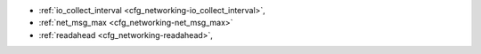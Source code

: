 * :ref:`io_collect_interval <cfg_networking-io_collect_interval>`,
* :ref:`net_msg_max <cfg_networking-net_msg_max>`
* :ref:`readahead <cfg_networking-readahead>`,

.. _cfg_networking-io_collect_interval:

.. confval:: io_collect_interval

    The instance will sleep for io_collect_interval seconds between iterations
    of the event loop. Can be used to reduce CPU load in deployments in which
    the number of client connections is large, but requests are not so frequent
    (for example, each connection issues just a handful of requests per second).

    | Type: float
    | Default: null
    | Dynamic: **yes**

.. _cfg_networking-net_msg_max:

.. confval:: net_msg_max

    To handle messages, Tarantool allocates fibers.
    To prevent fiber overhead from affecting the whole system,
    Tarantool restricts the number of fibers to ``net_msg_max``
    so that some pending requests are blocked.

    On powerful systems, increase ``net_msg_max`` and the scheduler
    will immediately start processing pending requests.

    On weaker systems, decrease ``net_msg_max`` and the overhead
    may decrease although this may take some time because the
    scheduler must wait until alrady-running requests finish.

    On typical systems, the default value (768) is correct.

    | Type: integer
    | Default: 768
    | Dynamic: **yes**

.. _cfg_networking-readahead:

.. confval:: readahead

    The size of the read-ahead buffer associated with a client connection. The
    larger the buffer, the more memory an active connection consumes and the
    more requests can be read from the operating system buffer in a single
    system call. The rule of thumb is to make sure the buffer can contain at
    least a few dozen requests. Therefore, if a typical tuple in a request is
    large, e.g. a few kilobytes or even megabytes, the read-ahead buffer size
    should be increased. If batched request processing is not used, it’s prudent
    to leave this setting at its default.

    | Type: integer
    | Default: 16320
    | Dynamic: **yes**
